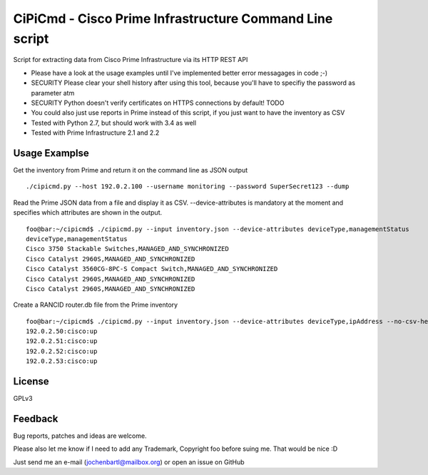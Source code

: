 CiPiCmd - Cisco Prime Infrastructure Command Line script
========================================================

Script for extracting data from Cisco Prime Infrastructure via its HTTP REST API

* Please have a look at the usage examples until I've implemented better error messagages in code ;-)
* SECURITY Please clear your shell history after using this tool, because you'll have to specifiy the password as parameter atm
* SECURITY Python doesn't verify certificates on HTTPS connections by default! TODO
* You could also just use reports in Prime instead of this script, if you just want to have the inventory as CSV
* Tested with Python 2.7, but should work with 3.4 as well
* Tested with Prime Infrastructure 2.1 and 2.2

Usage Examplse
--------------

Get the inventory from Prime and return it on the command line as JSON output

::

        ./cipicmd.py --host 192.0.2.100 --username monitoring --password SuperSecret123 --dump
	

Read the Prime JSON data from a file and display it as CSV. --device-attributes is mandatory at the moment and specifies which attributes are shown in the output.

::

	foo@bar:~/cipicmd$ ./cipicmd.py --input inventory.json --device-attributes deviceType,managementStatus
	deviceType,managementStatus
	Cisco 3750 Stackable Switches,MANAGED_AND_SYNCHRONIZED
	Cisco Catalyst 2960S,MANAGED_AND_SYNCHRONIZED
	Cisco Catalyst 3560CG-8PC-S Compact Switch,MANAGED_AND_SYNCHRONIZED
	Cisco Catalyst 2960S,MANAGED_AND_SYNCHRONIZED
	Cisco Catalyst 2960S,MANAGED_AND_SYNCHRONIZED


Create a RANCID router.db file from the Prime inventory

::

	foo@bar:~/cipicmd$ ./cipicmd.py --input inventory.json --device-attributes deviceType,ipAddress --no-csv-header | grep Catalyst | awk -F ',' '{print $2":cisco:up"}'
	192.0.2.50:cisco:up
	192.0.2.51:cisco:up
	192.0.2.52:cisco:up
	192.0.2.53:cisco:up

License
-------

GPLv3

Feedback
--------

Bug reports, patches and ideas are welcome.

Please also let me know if I need to add any Trademark, Copyright foo before suing me. That would be nice :D

Just send me an e-mail (jochenbartl@mailbox.org) or open an issue on GitHub
